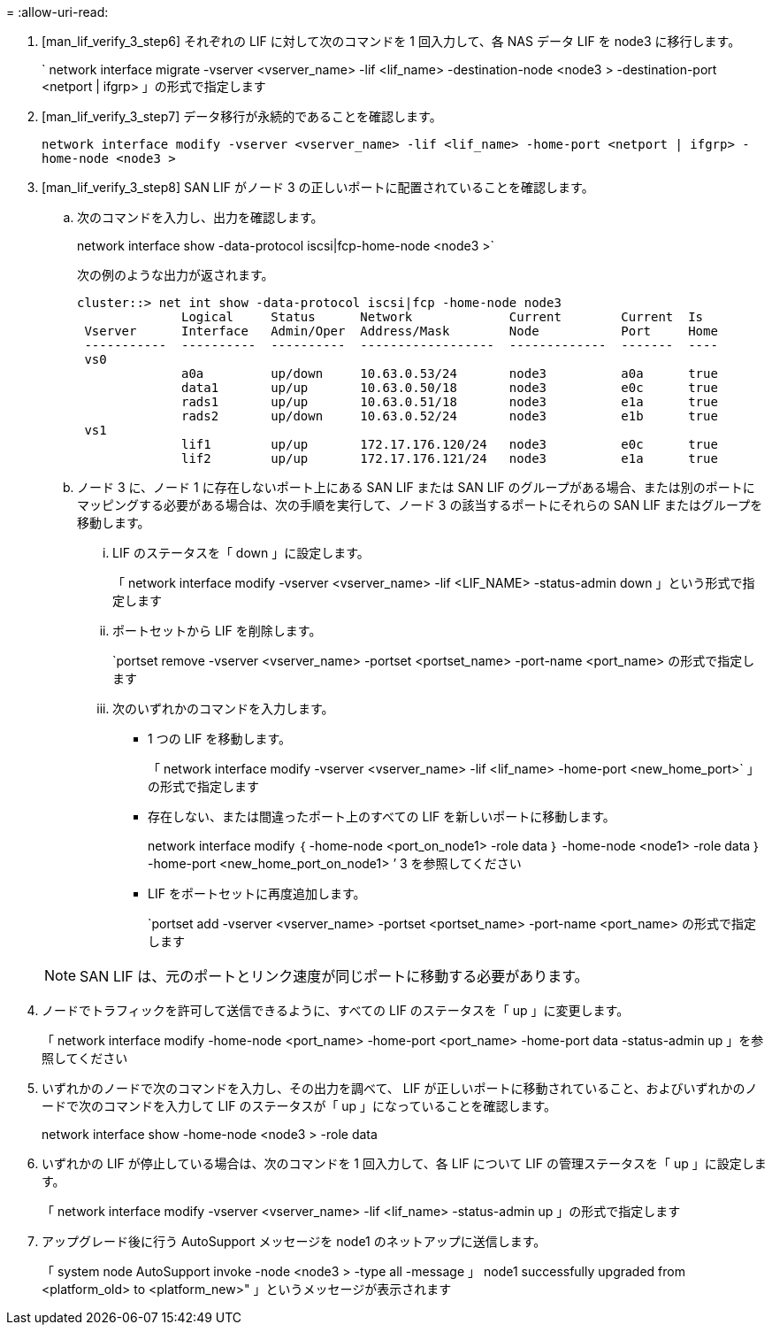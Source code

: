 = 
:allow-uri-read: 


. [man_lif_verify_3_step6] それぞれの LIF に対して次のコマンドを 1 回入力して、各 NAS データ LIF を node3 に移行します。
+
` network interface migrate -vserver <vserver_name> -lif <lif_name> -destination-node <node3 > -destination-port <netport | ifgrp> 」の形式で指定します

. [man_lif_verify_3_step7] データ移行が永続的であることを確認します。
+
`network interface modify -vserver <vserver_name> -lif <lif_name> -home-port <netport | ifgrp> -home-node <node3 >`

. [man_lif_verify_3_step8] SAN LIF がノード 3 の正しいポートに配置されていることを確認します。
+
.. 次のコマンドを入力し、出力を確認します。
+
network interface show -data-protocol iscsi|fcp-home-node <node3 >`

+
次の例のような出力が返されます。

+
[listing]
----
cluster::> net int show -data-protocol iscsi|fcp -home-node node3
              Logical     Status      Network             Current        Current  Is
 Vserver      Interface   Admin/Oper  Address/Mask        Node           Port     Home
 -----------  ----------  ----------  ------------------  -------------  -------  ----
 vs0
              a0a         up/down     10.63.0.53/24       node3          a0a      true
              data1       up/up       10.63.0.50/18       node3          e0c      true
              rads1       up/up       10.63.0.51/18       node3          e1a      true
              rads2       up/down     10.63.0.52/24       node3          e1b      true
 vs1
              lif1        up/up       172.17.176.120/24   node3          e0c      true
              lif2        up/up       172.17.176.121/24   node3          e1a      true
----
.. ノード 3 に、ノード 1 に存在しないポート上にある SAN LIF または SAN LIF のグループがある場合、または別のポートにマッピングする必要がある場合は、次の手順を実行して、ノード 3 の該当するポートにそれらの SAN LIF またはグループを移動します。
+
... LIF のステータスを「 down 」に設定します。
+
「 network interface modify -vserver <vserver_name> -lif <LIF_NAME> -status-admin down 」という形式で指定します

... ポートセットから LIF を削除します。
+
`portset remove -vserver <vserver_name> -portset <portset_name> -port-name <port_name> の形式で指定します

... 次のいずれかのコマンドを入力します。
+
**** 1 つの LIF を移動します。
+
「 network interface modify -vserver <vserver_name> -lif <lif_name> -home-port <new_home_port>` 」の形式で指定します

**** 存在しない、または間違ったポート上のすべての LIF を新しいポートに移動します。
+
network interface modify ｛ -home-node <port_on_node1> -role data ｝ -home-node <node1> -role data ｝ -home-port <new_home_port_on_node1> ’ 3 を参照してください

**** LIF をポートセットに再度追加します。
+
`portset add -vserver <vserver_name> -portset <portset_name> -port-name <port_name> の形式で指定します

+

NOTE: SAN LIF は、元のポートとリンク速度が同じポートに移動する必要があります。







. ノードでトラフィックを許可して送信できるように、すべての LIF のステータスを「 up 」に変更します。
+
「 network interface modify -home-node <port_name> -home-port <port_name> -home-port data -status-admin up 」を参照してください

. いずれかのノードで次のコマンドを入力し、その出力を調べて、 LIF が正しいポートに移動されていること、およびいずれかのノードで次のコマンドを入力して LIF のステータスが「 up 」になっていることを確認します。
+
network interface show -home-node <node3 > -role data

. [[man_lif_verify_3_step11]] いずれかの LIF が停止している場合は、次のコマンドを 1 回入力して、各 LIF について LIF の管理ステータスを「 up 」に設定します。
+
「 network interface modify -vserver <vserver_name> -lif <lif_name> -status-admin up 」の形式で指定します

. アップグレード後に行う AutoSupport メッセージを node1 のネットアップに送信します。
+
「 system node AutoSupport invoke -node <node3 > -type all -message 」 node1 successfully upgraded from <platform_old> to <platform_new>" 」というメッセージが表示されます


